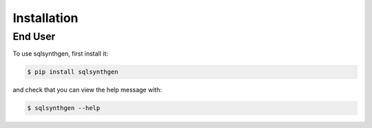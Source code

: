 Installation
============

.. _enduser:

End User
--------

To use sqlsynthgen, first install it:

.. code-block:: console

   $ pip install sqlsynthgen

and check that you can view the help message with:

.. code-block:: console

   $ sqlsynthgen --help
